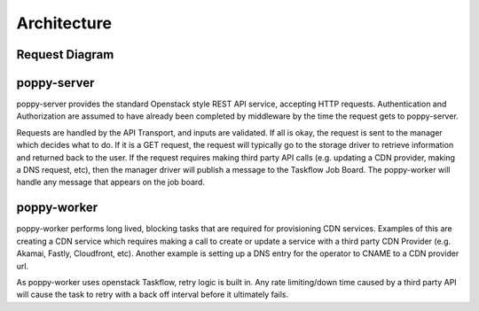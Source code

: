************
Architecture
************


Request Diagram
---------------

.. graphviz::

   digraph Poppy{
      client [label="Client Request",style=dotted,color="grey",shape="record"];
      auth [label="Auth/Load Balancer",style=dotted,color="grey",shape="record"];
      transport [label="Transport (Pecan)",style=filled,color=".3 .45 1.0",shape="record"];
      manager [label="Manager (default)",style=filled,color=".3 .45 1.0",shape="record"];
      zookeeper [label="Taskflow (Zookeeper)",style=filled,color=".5 .95 .8",shape="record"];
      storage [style=filled,color=".7 .3 1.0",label="Storage (Cassandra)"];
      dns [style=filled,color=".7 .3 1.0",label="DNS (Rackspace)"];
      provider [style=filled,color=".7 .3 1.0",label="Provider (Akamai)"];

      client -> auth;
      auth -> transport;
      transport -> manager;
      manager -> {zookeeper storage};
      zookeeper -> {dns provider storage};
   }

poppy-server
------------
poppy-server provides the standard Openstack style REST API service, accepting HTTP requests. Authentication and Authorization are assumed to have already been completed by middleware by the time the request gets to poppy-server.

Requests are handled by the API Transport, and inputs are validated. If all is okay, the request is sent to the manager which decides what to do. If it is a GET request, the request will typically go to the storage driver to retrieve information and returned back to the user. If the request requires making third party API calls (e.g. updating a CDN provider, making a DNS request, etc), then the manager driver will publish a message to the Taskflow Job Board. The poppy-worker will handle any message that appears on the job board.

poppy-worker
------------
poppy-worker performs long lived, blocking tasks that are required for provisioning CDN services. Examples of this are creating a CDN service which requires making a call to create or update a service with a third party CDN Provider (e.g. Akamai, Fastly, Cloudfront, etc). Another example is setting up a DNS entry for the operator to CNAME to a CDN provider url.

As poppy-worker uses openstack Taskflow, retry logic is built in. Any rate limiting/down time caused by a third party API will cause the task to retry with a back off interval before it ultimately fails.

